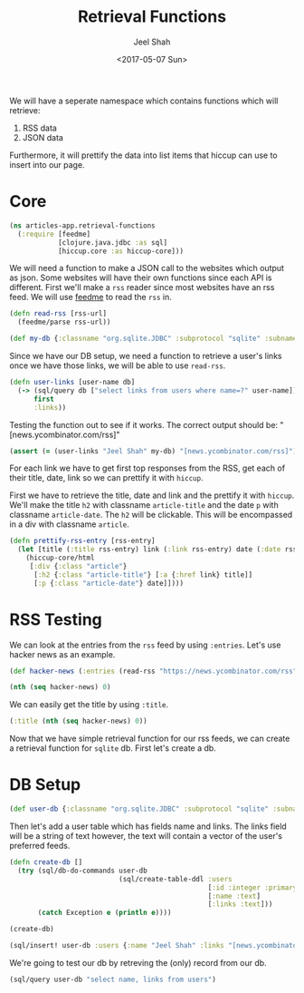 #+TITLE: Retrieval Functions
#+DATE: <2017-05-07 Sun>
#+AUTHOR: Jeel Shah

We will have a seperate namespace which contains functions which will retrieve:
  1. RSS data
  2. JSON data

Furthermore, it will prettify the data into list items that hiccup can use to
insert into our page.

* Core
#+BEGIN_SRC clojure :tangle yes
  (ns articles-app.retrieval-functions
    (:require [feedme]
              [clojure.java.jdbc :as sql]
              [hiccup.core :as hiccup-core]))
#+END_SRC

#+RESULTS:
: nil

We will need a function to make a JSON call to the websites which output as
json. Some websites will have their own functions since each API is different.
First we'll make a ~rss~ reader since most websites have an rss feed. We will
use [[https://github.com/tebeka/feedme][feedme]] to read the ~rss~ in.

#+BEGIN_SRC clojure :tangle yes
  (defn read-rss [rss-url]
    (feedme/parse rss-url))
#+END_SRC

#+RESULTS:
: #'user/read-rss

#+BEGIN_SRC clojure :tangle yes
  (def my-db {:classname "org.sqlite.JDBC" :subprotocol "sqlite" :subname "db.db"})
#+END_SRC

#+RESULTS:
: #'user/my-db

Since we have our DB setup, we need a function to retrieve a user's links once
we have those links, we will be able to use ~read-rss~.

#+BEGIN_SRC clojure :tangle yes
  (defn user-links [user-name db]
    (-> (sql/query db ["select links from users where name=?" user-name])
        first
        :links))
#+END_SRC

#+RESULTS:
: #'user/user-links

Testing the function out to see if it works. The correct output should be: "[news.ycombinator.com/rss]" 
#+BEGIN_SRC clojure
  (assert (= (user-links "Jeel Shah" my-db) "[news.ycombinator.com/rss]") "Something went wrong")
#+END_SRC
#+RESULTS:
: nil

For each link we have to get first top responses from the RSS, get each of their title,
date, link so we can prettify it with ~hiccup~.

First we have to retrieve the title, date and link and the prettify it with
~hiccup~. We'll make the title ~h2~ with classname ~article-title~ and the date
~p~ with classname ~article-date~. The ~h2~ will be clickable. This will be
encompassed in a div with classname ~article~.

#+BEGIN_SRC clojure :tangle yes
  (defn prettify-rss-entry [rss-entry]
    (let [title (:title rss-entry) link (:link rss-entry) date (:date rss-entry)]
      (hiccup-core/html
       [:div {:class "article"}
        [:h2 {:class "article-title"} [:a {:href link} title]]
        [:p {:class "article-date"} date]])))
#+END_SRC

* RSS Testing 
We can look at the entries from the ~rss~ feed by using ~:entries~. Let's use
hacker news as an example.
#+BEGIN_SRC clojure
  (def hacker-news (:entries (read-rss "https://news.ycombinator.com/rss")))
#+END_SRC

#+RESULTS:
: #'user/hacker-news

#+BEGIN_SRC clojure
  (nth (seq hacker-news) 0)
#+END_SRC

#+RESULTS:
: '(:content "<a href=\"https://news.ycombinator.com/item?id=14287235\">Comments</a>"  :updated nil  :title "Wikipedia has cancer"  :author ""  :categories ()  :link "https://en.wikipedia.org/wiki/Wikipedia:Wikipedia_Signpost/2017-02-27/Op-ed"  :id "https://en.wikipedia.org/wiki/Wikipedia:Wikipedia_Signpost/2017-02-27/Op-ed"  :content-type nil  :published #inst "2017-05-07T19:49:32.000-00:00")

We can easily get the title by using ~:title~.

#+BEGIN_SRC clojure
  (:title (nth (seq hacker-news) 0))
#+END_SRC

#+RESULTS:
: Wikipedia has cancer

Now that we have simple retrieval function for our rss feeds, we can create a
retrieval function for ~sqlite~ db. First let's create a db.

* DB Setup
#+BEGIN_SRC clojure
  (def user-db {:classname "org.sqlite.JDBC" :subprotocol "sqlite" :subname "db.db"})
#+END_SRC

#+RESULTS:
: #'user/user-db

Then let's add a user table which has fields name and links. The links field
will be a string of text however, the text will contain a vector of the user's
preferred feeds.
#+BEGIN_SRC clojure
  (defn create-db []
    (try (sql/db-do-commands user-db
                             (sql/create-table-ddl :users
                                                   [:id :integer :primary :key :autoincrement]
                                                   [:name :text]
                                                   [:links :text]))
         (catch Exception e (println e))))

  (create-db)
#+END_SRC

#+RESULTS:
: #'user/create-db(0)

#+BEGIN_SRC clojure
  (sql/insert! user-db :users {:name "Jeel Shah" :links "[news.ycombinator.com/rss]"})
#+END_SRC

#+RESULTS:
| :last_insert_rowid | nil | 1 |

We're going to test our db by retreving the (only) record from our db.

#+BEGIN_SRC clojure
  (sql/query user-db "select name, links from users")
#+END_SRC

#+RESULTS:
| :name | Jeel Shah | :links | [news.ycombinator.com/rss] |

